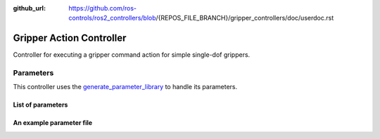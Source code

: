 :github_url: https://github.com/ros-controls/ros2_controllers/blob/{REPOS_FILE_BRANCH}/gripper_controllers/doc/userdoc.rst

.. _gripper_controllers_userdoc:

Gripper Action Controller
--------------------------------

Controller for executing a gripper command action for simple single-dof grippers.

Parameters
^^^^^^^^^^^
This controller uses the `generate_parameter_library <https://github.com/PickNikRobotics/generate_parameter_library>`_ to handle its parameters.

List of parameters
=========================

.. generate_parameter_library_details:: ../src/gripper_action_controller_parameters.yaml


An example parameter file
=========================

.. generate_parameter_library_default::
  ../src/gripper_action_controller_parameters.yaml
